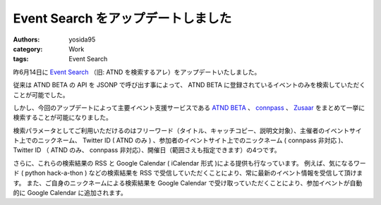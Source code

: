 Event Search をアップデートしました
===================================

:authors: yosida95
:category: Work
:tags: Event Search

昨6月14日に `Event Search <http://event.yosida95.com/>`__ （旧: ATND を検索するアレ）をアップデートいたしました。

.. raw:: html

    <blockquote class="twitter-tweet" lang="en"><p lang="ja" dir="ltr"><a href="https://twitter.com/yosida95">@yosida95</a> お待たせいたしました。connpassのイベント検索APIを公開いたしましたので、是非ご利用下さい。 <a href="http://t.co/YZZi1dqr">http://t.co/YZZi1dqr</a></p>&mdash; connpass (@connpass_jp) <a href="https://twitter.com/connpass_jp/status/192420486737707009">April 18, 2012</a></blockquote>

従来は ATND BETA の API を JSONP で呼び出す事によって、 ATND BETA に登録されているイベントのみを検索していただくことが可能でした。

しかし、今回のアップデートによって主要イベント支援サービスである `ATND BETA <http://atnd.org/beta>`__ 、 `connpass <http://connpass.com/>`__ 、 `Zusaar <http://zusaar.com>`__ をまとめて一挙に検索することが可能になりました。

検索パラメータとしてご利用いただけるのはフリーワード（タイトル、キャッチコピー、説明文対象）、主催者のイベントサイト上でのニックネーム、 Twitter ID ( ATND のみ ) 、参加者のイベントサイト上でのニックネーム ( connpass 非対応 )、 Twitter ID （ ATND のみ、 connpass 非対応）、開催日（範囲さえも指定できます）の4つです。

さらに、これらの検索結果の RSS と Google Calendar ( iCalendar 形式 )による提供も行なっています。
例えば、気になるワード ( python hack-a-thon ) などの検索結果を RSS で受信していただくことにより、常に最新のイベント情報を受信して頂けます。
また、ご自身のニックネームによる検索結果を Google Calendar で受け取っていただくことにより、参加イベントが自動的に Google Calendar に追加されます。

.. raw:: html

    <blockquote class="twitter-tweet" lang="en"><p lang="ja" dir="ltr">connpassを含めて頂き有難うございます！ RT <a href="https://twitter.com/yosida95">@yosida95</a> ATNDを検索するアレは、ATND BETA, conpass, Zusaarをまとめて検索できるツールとして生まれかわりました。<a href="http://t.co/2PoLK33L">http://t.co/2PoLK33L</a></p>&mdash; connpass (@connpass_jp) <a href="https://twitter.com/connpass_jp/status/213084000296767488">June 14, 2012</a></blockquote>
